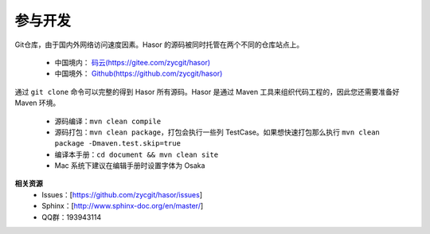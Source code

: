 参与开发
------------------------------------
Git仓库，由于国内外网络访问速度因素。Hasor 的源码被同时托管在两个不同的仓库站点上。

    - 中国境内： `码云(https://gitee.com/zycgit/hasor) <https://gitee.com/zycgit/hasor>`__
    - 中国境外： `Github(https://github.com/zycgit/hasor) <https://github.com/zycgit/hasor>`__

通过 ``git clone`` 命令可以完整的得到 Hasor 所有源码。Hasor 是通过 Maven 工具来组织代码工程的，因此您还需要准备好 Maven 环境。

    - 源码编译：``mvn clean compile``
    - 源码打包：``mvn clean package``，打包会执行一些列 TestCase。如果想快速打包那么执行 ``mvn clean package -Dmaven.test.skip=true``
    - 编译本手册：``cd document && mvn clean site``
    - Mac 系统下建议在编辑手册时设置字体为 Osaka

**相关资源**
    - Issues：[https://github.com/zycgit/hasor/issues]
    - Sphinx：[http://www.sphinx-doc.org/en/master/]
    - QQ群：193943114
